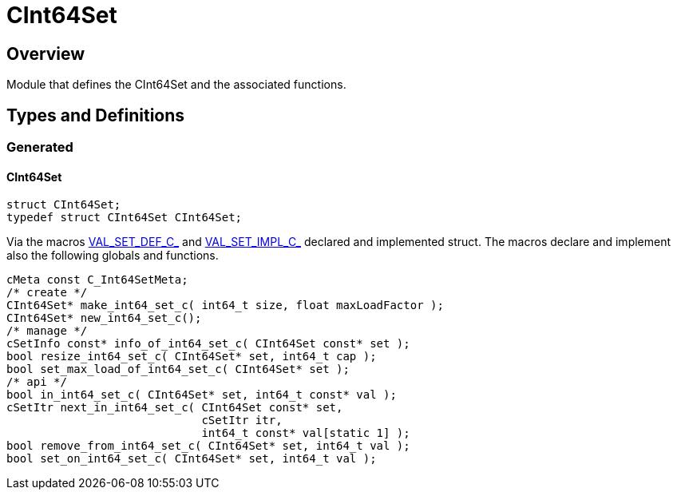 = CInt64Set
:xmpldir: ../../../test/clingo/container/CInt64Set

//******************************************************************************
//******************************************************************** Overview
//******************************************************************************
== Overview

Module that defines the CInt64Set and the associated functions.

//******************************************************************************
//******************************************************* Types and Definitions
//******************************************************************************
== Types and Definitions

//******************************************************************* Generated
=== Generated

[id='CInt64Set']
==== CInt64Set
[source,c]
----
struct CInt64Set;
typedef struct CInt64Set CInt64Set;
----

Via the macros link:vec.html#VAL_SET_DEF_C_[VAL_SET_DEF_C_] and
link:vec.html#VAL_SET_IMPL_C_[VAL_SET_IMPL_C_] declared and implemented struct.
The macros declare and implement also the following globals and functions.

[source,c]
----
cMeta const C_Int64SetMeta;
/* create */
CInt64Set* make_int64_set_c( int64_t size, float maxLoadFactor );
CInt64Set* new_int64_set_c();
/* manage */
cSetInfo const* info_of_int64_set_c( CInt64Set const* set );
bool resize_int64_set_c( CInt64Set* set, int64_t cap );
bool set_max_load_of_int64_set_c( CInt64Set* set );
/* api */
bool in_int64_set_c( CInt64Set* set, int64_t const* val );
cSetItr next_in_int64_set_c( CInt64Set const* set,
                             cSetItr itr,
                             int64_t const* val[static 1] );
bool remove_from_int64_set_c( CInt64Set* set, int64_t val );
bool set_on_int64_set_c( CInt64Set* set, int64_t val );
----

